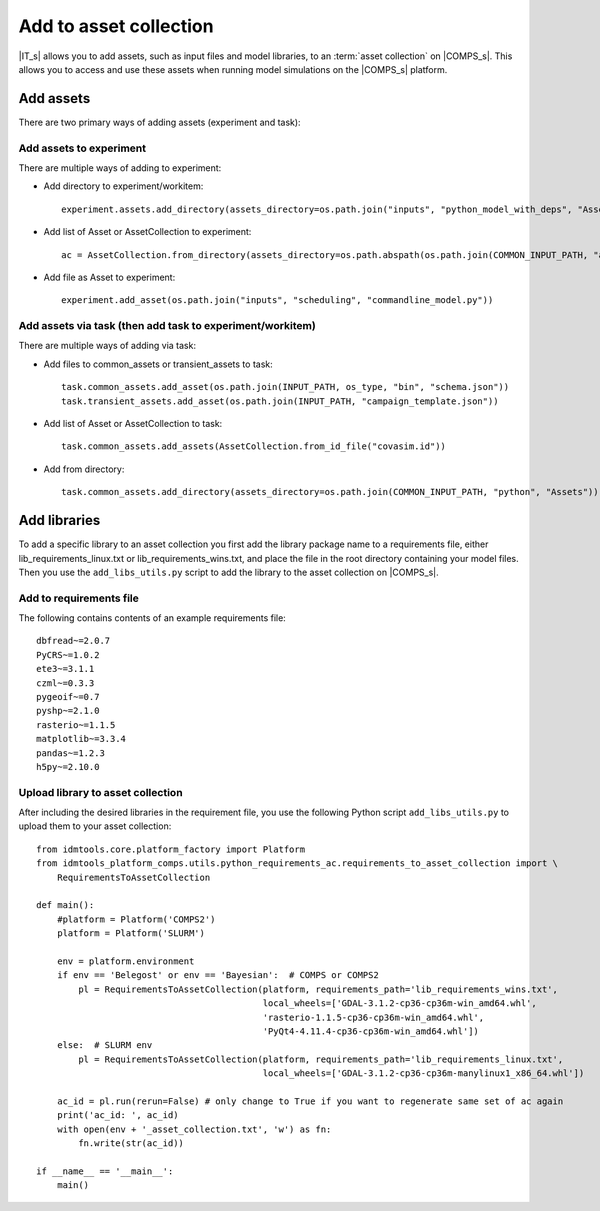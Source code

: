 .. _Add 2AC:

Add to asset collection
=======================

|IT_s| allows you to add assets, such as input files and model libraries, to an :term:`asset collection` 
on |COMPS_s|. This allows you to access and use these assets when running model simulations on 
the |COMPS_s| platform.

Add assets
----------

There are two primary ways of adding assets (experiment and task):

Add assets to experiment
^^^^^^^^^^^^^^^^^^^^^^^^

There are multiple ways of adding to experiment:

* Add directory to experiment/workitem::

    experiment.assets.add_directory(assets_directory=os.path.join("inputs", "python_model_with_deps", "Assets"))

* Add list of Asset or AssetCollection to experiment::

    ac = AssetCollection.from_directory(assets_directory=os.path.abspath(os.path.join(COMMON_INPUT_PATH, "assets", collections")))experiment.add_assets(ac)

* Add file as Asset to experiment::

    experiment.add_asset(os.path.join("inputs", "scheduling", "commandline_model.py"))

Add assets via task (then add task to experiment/workitem)
^^^^^^^^^^^^^^^^^^^^^^^^^^^^^^^^^^^^^^^^^^^^^^^^^^^^^^^^^^

There are multiple ways of adding via task:

* Add files to common_assets or transient_assets to task::

    task.common_assets.add_asset(os.path.join(INPUT_PATH, os_type, "bin", "schema.json"))
    task.transient_assets.add_asset(os.path.join(INPUT_PATH, "campaign_template.json"))

* Add list of Asset or AssetCollection to task::

    task.common_assets.add_assets(AssetCollection.from_id_file("covasim.id"))

* Add from directory::

    task.common_assets.add_directory(assets_directory=os.path.join(COMMON_INPUT_PATH, "python", "Assets"))

Add libraries
-------------

To add a specific library to an asset collection you first add the library package name to a 
requirements file, either lib_requirements_linux.txt or lib_requirements_wins.txt, and place 
the file in the root directory containing your model files. Then you 
use the ``add_libs_utils.py`` script to add the library to the asset collection on |COMPS_s|.

Add to requirements file
^^^^^^^^^^^^^^^^^^^^^^^^

The following contains contents of an example requirements file::

    dbfread~=2.0.7
    PyCRS~=1.0.2
    ete3~=3.1.1
    czml~=0.3.3
    pygeoif~=0.7
    pyshp~=2.1.0
    rasterio~=1.1.5    
    matplotlib~=3.3.4
    pandas~=1.2.3
    h5py~=2.10.0

Upload library to asset collection
^^^^^^^^^^^^^^^^^^^^^^^^^^^^^^^^^^

After including the desired libraries in the requirement file, you use the following 
Python script ``add_libs_utils.py`` to upload them to your asset collection::

    from idmtools.core.platform_factory import Platform
    from idmtools_platform_comps.utils.python_requirements_ac.requirements_to_asset_collection import \
        RequirementsToAssetCollection

    def main():
        #platform = Platform('COMPS2')
        platform = Platform('SLURM')

        env = platform.environment
        if env == 'Belegost' or env == 'Bayesian':  # COMPS or COMPS2
            pl = RequirementsToAssetCollection(platform, requirements_path='lib_requirements_wins.txt',
                                               local_wheels=['GDAL-3.1.2-cp36-cp36m-win_amd64.whl',
                                               'rasterio-1.1.5-cp36-cp36m-win_amd64.whl',
                                               'PyQt4-4.11.4-cp36-cp36m-win_amd64.whl'])
        else:  # SLURM env
            pl = RequirementsToAssetCollection(platform, requirements_path='lib_requirements_linux.txt',
                                               local_wheels=['GDAL-3.1.2-cp36-cp36m-manylinux1_x86_64.whl'])

        ac_id = pl.run(rerun=False) # only change to True if you want to regenerate same set of ac again
        print('ac_id: ', ac_id)
        with open(env + '_asset_collection.txt', 'w') as fn:
            fn.write(str(ac_id))

    if __name__ == '__main__':
        main()
